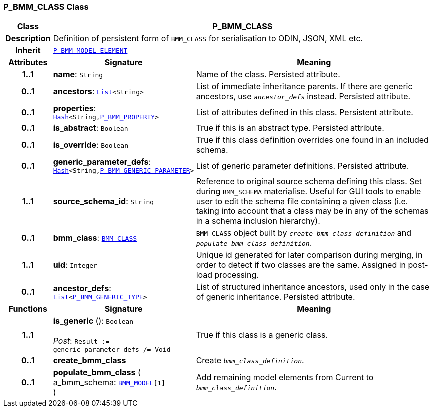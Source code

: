 === P_BMM_CLASS Class

[cols="^1,3,5"]
|===
h|*Class*
2+^h|*P_BMM_CLASS*

h|*Description*
2+a|Definition of persistent form of `BMM_CLASS` for serialisation to ODIN, JSON, XML etc.

h|*Inherit*
2+|`<<_p_bmm_model_element_class,P_BMM_MODEL_ELEMENT>>`

h|*Attributes*
^h|*Signature*
^h|*Meaning*

h|*1..1*
|*name*: `String`
a|Name of the class. Persisted attribute.

h|*0..1*
|*ancestors*: `link:/releases/BASE/{base_release}/foundation_types.html#_list_class[List^]<String>`
a|List of immediate inheritance parents. If there are generic ancestors, use `_ancestor_defs_` instead. Persisted attribute.

h|*0..1*
|*properties*: `link:/releases/BASE/{base_release}/foundation_types.html#_hash_class[Hash^]<String,<<_p_bmm_property_class,P_BMM_PROPERTY>>>`
a|List of attributes defined in this class. Persistent attribute.

h|*0..1*
|*is_abstract*: `Boolean`
a|True if this is an abstract type. Persisted attribute.

h|*0..1*
|*is_override*: `Boolean`
a|True if this class definition overrides one found in an included schema.

h|*0..1*
|*generic_parameter_defs*: `link:/releases/BASE/{base_release}/foundation_types.html#_hash_class[Hash^]<String,<<_p_bmm_generic_parameter_class,P_BMM_GENERIC_PARAMETER>>>`
a|List of generic parameter definitions. Persisted attribute.

h|*1..1*
|*source_schema_id*: `String`
a|Reference to original source schema defining this class. Set during `BMM_SCHEMA` materialise. Useful for GUI tools to enable user to edit the schema file containing a given class (i.e. taking into account that a class may be in any of the schemas in a schema inclusion hierarchy).

h|*0..1*
|*bmm_class*: `link:/releases/LANG/{lang_release}/bmm.html#_bmm_class_class[BMM_CLASS^]`
a|`BMM_CLASS` object built by `_create_bmm_class_definition_` and `_populate_bmm_class_definition_`.

h|*1..1*
|*uid*: `Integer`
a|Unique id generated for later comparison during merging, in order to detect if two classes are the same. Assigned in post-load processing.

h|*0..1*
|*ancestor_defs*: `link:/releases/BASE/{base_release}/foundation_types.html#_list_class[List^]<<<_p_bmm_generic_type_class,P_BMM_GENERIC_TYPE>>>`
a|List of structured inheritance ancestors, used only in the case of generic inheritance. Persisted attribute.
h|*Functions*
^h|*Signature*
^h|*Meaning*

h|*1..1*
|*is_generic* (): `Boolean` +
 +
__Post__: `Result := generic_parameter_defs /= Void`
a|True if this class is a generic class.

h|*0..1*
|*create_bmm_class*
a|Create `_bmm_class_definition_`.

h|*0..1*
|*populate_bmm_class* ( +
a_bmm_schema: `link:/releases/LANG/{lang_release}/bmm.html#_bmm_model_class[BMM_MODEL^][1]` +
)
a|Add remaining model elements from Current to `_bmm_class_definition_`.
|===
